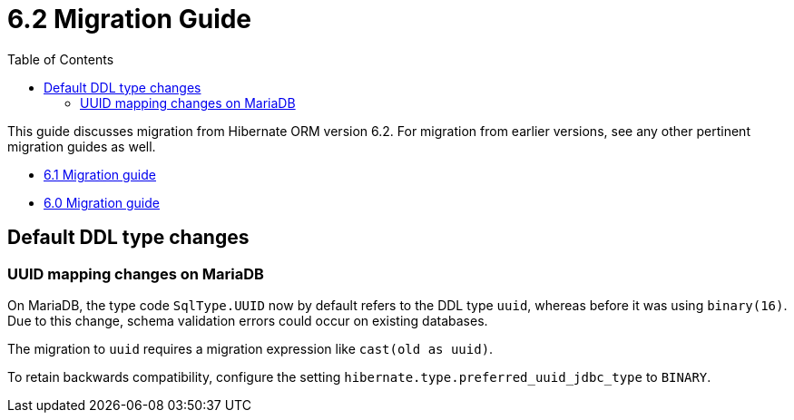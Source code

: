 = 6.2 Migration Guide
:toc:
:toclevels: 4
:docsBase: https://docs.jboss.org/hibernate/orm/6.2
:userGuideBase: {docsBase}/userguide/html_single/Hibernate_User_Guide.html
:javadocsBase: {docsBase}/javadocs


This guide discusses migration from Hibernate ORM version 6.2. For migration from
earlier versions, see any other pertinent migration guides as well.

* link:../../../6.1/migration-guide/migration-guide.html[6.1 Migration guide]
* link:../../../6.0/migration-guide/migration-guide.html[6.0 Migration guide]

== Default DDL type changes

=== UUID mapping changes on MariaDB

On MariaDB, the type code `SqlType.UUID` now by default refers to the DDL type `uuid`, whereas before it was using `binary(16)`.
Due to this change, schema validation errors could occur on existing databases.

The migration to `uuid` requires a migration expression like `cast(old as uuid)`.

To retain backwards compatibility, configure the setting `hibernate.type.preferred_uuid_jdbc_type` to `BINARY`.
